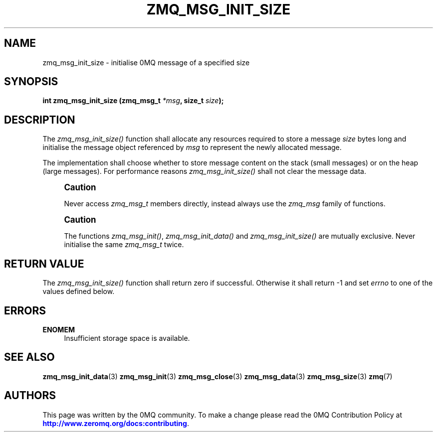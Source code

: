 '\" t
.\"     Title: zmq_msg_init_size
.\"    Author: [see the "AUTHORS" section]
.\" Generator: DocBook XSL Stylesheets v1.78.1 <http://docbook.sf.net/>
.\"      Date: 03/23/2018
.\"    Manual: 0MQ Manual
.\"    Source: 0MQ 4.2.5
.\"  Language: English
.\"
.TH "ZMQ_MSG_INIT_SIZE" "3" "03/23/2018" "0MQ 4\&.2\&.5" "0MQ Manual"
.\" -----------------------------------------------------------------
.\" * Define some portability stuff
.\" -----------------------------------------------------------------
.\" ~~~~~~~~~~~~~~~~~~~~~~~~~~~~~~~~~~~~~~~~~~~~~~~~~~~~~~~~~~~~~~~~~
.\" http://bugs.debian.org/507673
.\" http://lists.gnu.org/archive/html/groff/2009-02/msg00013.html
.\" ~~~~~~~~~~~~~~~~~~~~~~~~~~~~~~~~~~~~~~~~~~~~~~~~~~~~~~~~~~~~~~~~~
.ie \n(.g .ds Aq \(aq
.el       .ds Aq '
.\" -----------------------------------------------------------------
.\" * set default formatting
.\" -----------------------------------------------------------------
.\" disable hyphenation
.nh
.\" disable justification (adjust text to left margin only)
.ad l
.\" -----------------------------------------------------------------
.\" * MAIN CONTENT STARTS HERE *
.\" -----------------------------------------------------------------
.SH "NAME"
zmq_msg_init_size \- initialise 0MQ message of a specified size
.SH "SYNOPSIS"
.sp
\fBint zmq_msg_init_size (zmq_msg_t \fR\fB\fI*msg\fR\fR\fB, size_t \fR\fB\fIsize\fR\fR\fB);\fR
.SH "DESCRIPTION"
.sp
The \fIzmq_msg_init_size()\fR function shall allocate any resources required to store a message \fIsize\fR bytes long and initialise the message object referenced by \fImsg\fR to represent the newly allocated message\&.
.sp
The implementation shall choose whether to store message content on the stack (small messages) or on the heap (large messages)\&. For performance reasons \fIzmq_msg_init_size()\fR shall not clear the message data\&.
.if n \{\
.sp
.\}
.RS 4
.it 1 an-trap
.nr an-no-space-flag 1
.nr an-break-flag 1
.br
.ps +1
\fBCaution\fR
.ps -1
.br
.sp
Never access \fIzmq_msg_t\fR members directly, instead always use the \fIzmq_msg\fR family of functions\&.
.sp .5v
.RE
.if n \{\
.sp
.\}
.RS 4
.it 1 an-trap
.nr an-no-space-flag 1
.nr an-break-flag 1
.br
.ps +1
\fBCaution\fR
.ps -1
.br
.sp
The functions \fIzmq_msg_init()\fR, \fIzmq_msg_init_data()\fR and \fIzmq_msg_init_size()\fR are mutually exclusive\&. Never initialise the same \fIzmq_msg_t\fR twice\&.
.sp .5v
.RE
.SH "RETURN VALUE"
.sp
The \fIzmq_msg_init_size()\fR function shall return zero if successful\&. Otherwise it shall return \-1 and set \fIerrno\fR to one of the values defined below\&.
.SH "ERRORS"
.PP
\fBENOMEM\fR
.RS 4
Insufficient storage space is available\&.
.RE
.SH "SEE ALSO"
.sp
\fBzmq_msg_init_data\fR(3) \fBzmq_msg_init\fR(3) \fBzmq_msg_close\fR(3) \fBzmq_msg_data\fR(3) \fBzmq_msg_size\fR(3) \fBzmq\fR(7)
.SH "AUTHORS"
.sp
This page was written by the 0MQ community\&. To make a change please read the 0MQ Contribution Policy at \m[blue]\fBhttp://www\&.zeromq\&.org/docs:contributing\fR\m[]\&.
